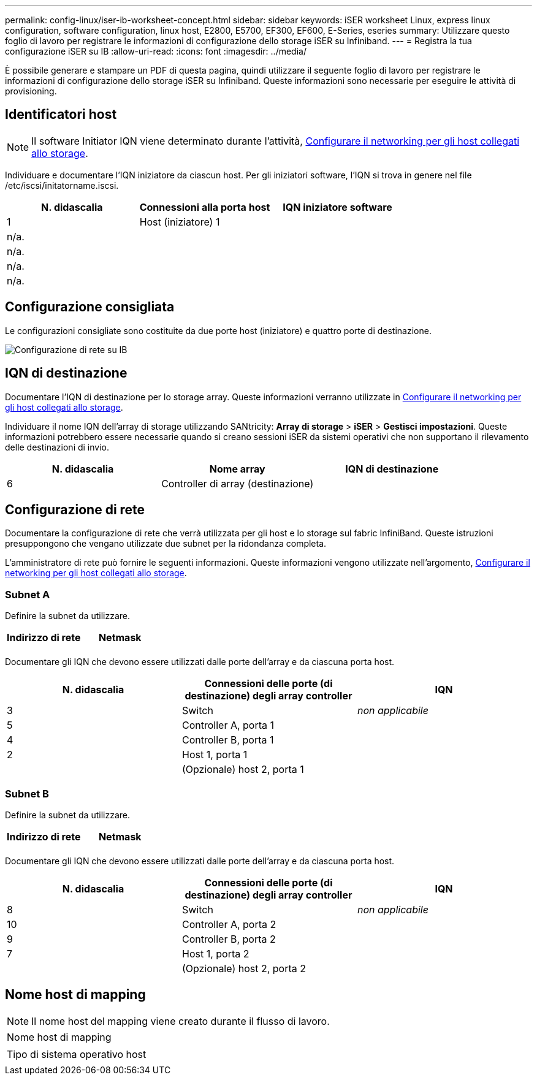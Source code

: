 ---
permalink: config-linux/iser-ib-worksheet-concept.html 
sidebar: sidebar 
keywords: iSER worksheet Linux, express linux configuration, software configuration, linux host, E2800, E5700, EF300, EF600, E-Series, eseries 
summary: Utilizzare questo foglio di lavoro per registrare le informazioni di configurazione dello storage iSER su Infiniband. 
---
= Registra la tua configurazione iSER su IB
:allow-uri-read: 
:icons: font
:imagesdir: ../media/


[role="lead"]
È possibile generare e stampare un PDF di questa pagina, quindi utilizzare il seguente foglio di lavoro per registrare le informazioni di configurazione dello storage iSER su Infiniband. Queste informazioni sono necessarie per eseguire le attività di provisioning.



== Identificatori host


NOTE: Il software Initiator IQN viene determinato durante l'attività, xref:iser-ib-configure-network-attached-hosts-task.adoc[Configurare il networking per gli host collegati allo storage].

Individuare e documentare l'IQN iniziatore da ciascun host. Per gli iniziatori software, l'IQN si trova in genere nel file /etc/iscsi/initatorname.iscsi.

|===
| N. didascalia | Connessioni alla porta host | IQN iniziatore software 


 a| 
1
 a| 
Host (iniziatore) 1
 a| 



 a| 
n/a.
 a| 
 a| 



 a| 
n/a.
 a| 
 a| 



 a| 
n/a.
 a| 
 a| 



 a| 
n/a.
 a| 
 a| 

|===


== Configurazione consigliata

Le configurazioni consigliate sono costituite da due porte host (iniziatore) e quattro porte di destinazione.

image::../media/port_identifiers_ib_iser.gif[Configurazione di rete su IB]



== IQN di destinazione

Documentare l'IQN di destinazione per lo storage array. Queste informazioni verranno utilizzate in xref:iser-ib-configure-network-attached-hosts-task.adoc[Configurare il networking per gli host collegati allo storage].

Individuare il nome IQN dell'array di storage utilizzando SANtricity: *Array di storage* > *iSER* > *Gestisci impostazioni*. Queste informazioni potrebbero essere necessarie quando si creano sessioni iSER da sistemi operativi che non supportano il rilevamento delle destinazioni di invio.

|===
| N. didascalia | Nome array | IQN di destinazione 


 a| 
6
 a| 
Controller di array (destinazione)
 a| 

|===


== Configurazione di rete

Documentare la configurazione di rete che verrà utilizzata per gli host e lo storage sul fabric InfiniBand. Queste istruzioni presuppongono che vengano utilizzate due subnet per la ridondanza completa.

L'amministratore di rete può fornire le seguenti informazioni. Queste informazioni vengono utilizzate nell'argomento, xref:iser-ib-configure-network-attached-hosts-task.adoc[Configurare il networking per gli host collegati allo storage].



=== Subnet A

Definire la subnet da utilizzare.

|===
| Indirizzo di rete | Netmask 


 a| 
 a| 

|===
Documentare gli IQN che devono essere utilizzati dalle porte dell'array e da ciascuna porta host.

|===
| N. didascalia | Connessioni delle porte (di destinazione) degli array controller | IQN 


 a| 
3
 a| 
Switch
 a| 
_non applicabile_



 a| 
5
 a| 
Controller A, porta 1
 a| 



 a| 
4
 a| 
Controller B, porta 1
 a| 



 a| 
2
 a| 
Host 1, porta 1
 a| 



 a| 
 a| 
(Opzionale) host 2, porta 1
 a| 

|===


=== Subnet B

Definire la subnet da utilizzare.

|===
| Indirizzo di rete | Netmask 


 a| 
 a| 

|===
Documentare gli IQN che devono essere utilizzati dalle porte dell'array e da ciascuna porta host.

|===
| N. didascalia | Connessioni delle porte (di destinazione) degli array controller | IQN 


 a| 
8
 a| 
Switch
 a| 
_non applicabile_



 a| 
10
 a| 
Controller A, porta 2
 a| 



 a| 
9
 a| 
Controller B, porta 2
 a| 



 a| 
7
 a| 
Host 1, porta 2
 a| 



 a| 
 a| 
(Opzionale) host 2, porta 2
 a| 

|===


== Nome host di mapping


NOTE: Il nome host del mapping viene creato durante il flusso di lavoro.

|===


 a| 
Nome host di mapping
 a| 



 a| 
Tipo di sistema operativo host
 a| 

|===
